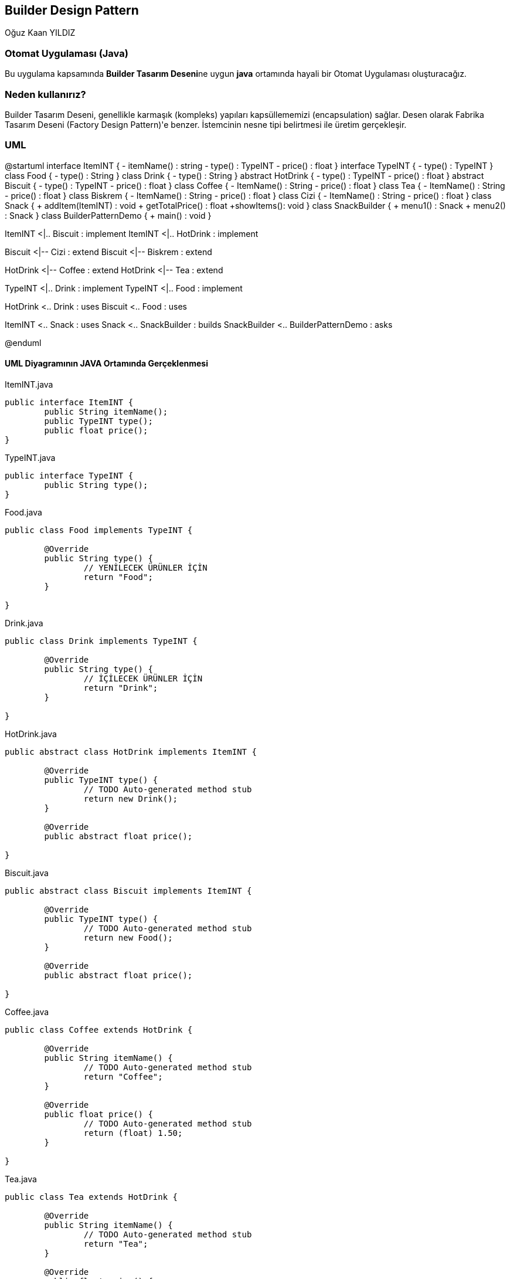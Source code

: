 == Builder Design Pattern
:author: Oğuz Kaan YILDIZ

{author}

=== Otomat Uygulaması (Java)
Bu uygulama kapsamında **Builder Tasarım Deseni**ne uygun **java** ortamında hayali bir Otomat Uygulaması oluşturacağız.


=== Neden kullanırız?
Builder Tasarım Deseni, genellikle karmaşık (kompleks) yapıları kapsüllememizi (encapsulation) sağlar. Desen olarak Fabrika Tasarım Deseni (Factory Design Pattern)'e benzer. İstemcinin nesne tipi belirtmesi ile üretim gerçekleşir.

=== UML 


[uml,file="BuilderPattern.png"]
--
@startuml
interface ItemINT {
	- itemName() : string
	- type() : TypeINT
	- price() : float
}
interface TypeINT {
	- type() : TypeINT
}
class Food {
	- type() : String
}
class Drink {
	- type() : String
}
abstract HotDrink {
	- type() : TypeINT
	- price() : float
}
abstract Biscuit {
	- type() : TypeINT
	- price() : float
}
class Coffee {
	- ItemName() : String
	- price() : float
}
class Tea {
	- ItemName() : String
	- price() : float
}
class Biskrem {
	- ItemName() : String
	- price() : float
}
class Cizi {
	- ItemName() : String
	- price() : float
}
class Snack {
	+ addItem(ItemINT) : void
	+ getTotalPrice() : float
	+showItems(): void
}
class SnackBuilder {
	+ menu1() : Snack
	+ menu2() : Snack
}
class BuilderPatternDemo {
	+ main() : void
}

ItemINT <|.. Biscuit : implement
ItemINT <|.. HotDrink : implement 

Biscuit <|-- Cizi : extend
Biscuit <|-- Biskrem : extend

HotDrink <|-- Coffee : extend
HotDrink <|-- Tea : extend

TypeINT <|.. Drink : implement
TypeINT <|.. Food : implement

HotDrink <.. Drink : uses
Biscuit <.. Food : uses

ItemINT <.. Snack : uses
Snack <.. SnackBuilder : builds
SnackBuilder <.. BuilderPatternDemo  : asks

@enduml
--

==== UML Diyagramının JAVA Ortamında Gerçeklenmesi

.ItemINT.java
[source, java]
----
public interface ItemINT {
	public String itemName();
	public TypeINT type();
	public float price();
}
----
.TypeINT.java
[source, java]
----
public interface TypeINT {
	public String type();
}
----
.Food.java
[source, java]
----
public class Food implements TypeINT {

	@Override
	public String type() {
		// YENİLECEK ÜRÜNLER İÇİN
		return "Food";
	}
	
}
----
.Drink.java
[source, java]
----
public class Drink implements TypeINT {

	@Override
	public String type() {
		// İÇİLECEK ÜRÜNLER İÇİN
		return "Drink";
	}
	
}
----
.HotDrink.java
[source, java]
----
public abstract class HotDrink implements ItemINT {

	@Override
	public TypeINT type() {
		// TODO Auto-generated method stub
		return new Drink();
	}

	@Override
	public abstract float price();
	
}
----
.Biscuit.java
[source, java]
----
public abstract class Biscuit implements ItemINT {

	@Override
	public TypeINT type() {
		// TODO Auto-generated method stub
		return new Food();
	}

	@Override
	public abstract float price();
	
}
----
.Coffee.java
[source, java]
----
public class Coffee extends HotDrink {

	@Override
	public String itemName() {
		// TODO Auto-generated method stub
		return "Coffee";
	}

	@Override
	public float price() {
		// TODO Auto-generated method stub
		return (float) 1.50;
	}
	
}
----
.Tea.java
[source, java]
----
public class Tea extends HotDrink {

	@Override
	public String itemName() {
		// TODO Auto-generated method stub
		return "Tea";
	}

	@Override
	public float price() {
		// TODO Auto-generated method stub
		return (float) 0.75;
	}
	
}
----
.Cizi.java
[source, java]
----
public class Cizi extends Biscuit {

	@Override
	public String itemName() {
		// TODO Auto-generated method stub
		return "Çizi";
	}

	@Override
	public float price() {
		// TODO Auto-generated method stub
		return (float) 1.25;
	}
	
}
----
.Biskrem.java
[source, java]
----
public class Biskrem extends Biscuit {

	@Override
	public String itemName() {
		// TODO Auto-generated method stub
		return "Biskrem";
	}

	@Override
	public float price() {
		// TODO Auto-generated method stub
		return (float) 1.75;
	}
	
}
----
.Snack.java
[source, java]
----
public class Snack {
	List<ItemINT> items = new ArrayList<ItemINT>();
	
	public void addItem(ItemINT item) {
		items.add(item);
	}
	
	public float getTotalPrice() {
		float totalPrice = 0.0f;
		
		for (ItemINT itemINT : items) {
			totalPrice += itemINT.price();
		}
		
		return totalPrice;
	}
	
	public void showItems() {
		for (ItemINT itemINT : items) {
			System.out.println("Item:" + itemINT.itemName());
			System.out.println("Item Type:" + itemINT.type().type());//ilki itemINT ikincisi türemişlerden gelen
			System.out.println("Item Price:" + itemINT.price());
		}
	}
}
----
.SnackBuilder.java
[source, java]
----
public class SnackBuilder {
	public Snack menu1() {
		Snack s1 = new Snack();
		s1.addItem(new Biskrem());
		s1.addItem(new Tea());
		return s1;
	}
	public Snack menu2() {
		Snack s2 = new Snack();
		s2.addItem(new Cizi());
		s2.addItem(new Coffee());
		return s2;
	}
}
----
.BuilderPatternDemo.java
[source, java]
----
public class BuilderPatternDemo {
	public static void main(String[] args) {
		SnackBuilder sb = new SnackBuilder();
		
		Snack s1 = sb.menu1();
		System.out.println("--> MENU 1 <--");
		s1.showItems();
		System.out.println("Total Price: " + s1.getTotalPrice());
		
		/** **************** **/
		
		Snack s2 = sb.menu2();
		System.out.println("--> MENU 2 <--");
		s2.showItems();
		System.out.println("Total Price: " + s2.getTotalPrice());
	}
}
----

.Output
[source]
----
--> MENU 1 <--
Item:Biskrem
Item Type:Food
Item Price:1.75
Item:Tea
Item Type:Drink
Item Price:0.75
Total Price: 2.5
--> MENU 2 <--
Item:Çizi
Item Type:Food
Item Price:1.25
Item:Coffee
Item Type:Drink
Item Price:1.5
Total Price: 2.75
----
